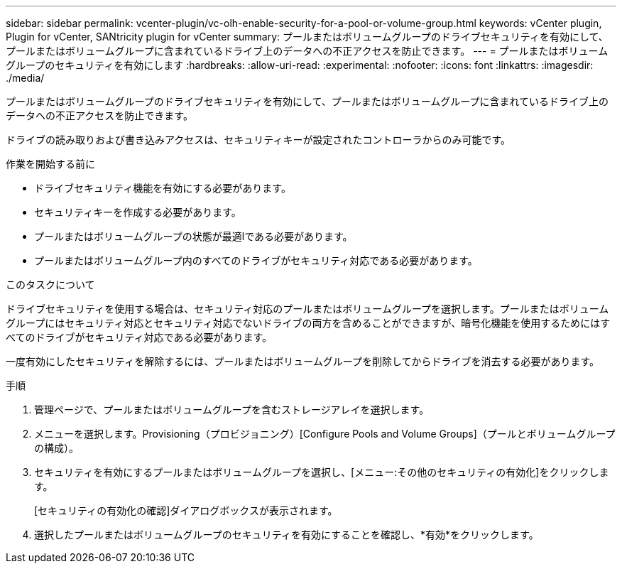 ---
sidebar: sidebar 
permalink: vcenter-plugin/vc-olh-enable-security-for-a-pool-or-volume-group.html 
keywords: vCenter plugin, Plugin for vCenter, SANtricity plugin for vCenter 
summary: プールまたはボリュームグループのドライブセキュリティを有効にして、プールまたはボリュームグループに含まれているドライブ上のデータへの不正アクセスを防止できます。 
---
= プールまたはボリュームグループのセキュリティを有効にします
:hardbreaks:
:allow-uri-read: 
:experimental: 
:nofooter: 
:icons: font
:linkattrs: 
:imagesdir: ./media/


[role="lead"]
プールまたはボリュームグループのドライブセキュリティを有効にして、プールまたはボリュームグループに含まれているドライブ上のデータへの不正アクセスを防止できます。

ドライブの読み取りおよび書き込みアクセスは、セキュリティキーが設定されたコントローラからのみ可能です。

.作業を開始する前に
* ドライブセキュリティ機能を有効にする必要があります。
* セキュリティキーを作成する必要があります。
* プールまたはボリュームグループの状態が最適lである必要があります。
* プールまたはボリュームグループ内のすべてのドライブがセキュリティ対応である必要があります。


.このタスクについて
ドライブセキュリティを使用する場合は、セキュリティ対応のプールまたはボリュームグループを選択します。プールまたはボリュームグループにはセキュリティ対応とセキュリティ対応でないドライブの両方を含めることができますが、暗号化機能を使用するためにはすべてのドライブがセキュリティ対応である必要があります。

一度有効にしたセキュリティを解除するには、プールまたはボリュームグループを削除してからドライブを消去する必要があります。

.手順
. 管理ページで、プールまたはボリュームグループを含むストレージアレイを選択します。
. メニューを選択します。Provisioning（プロビジョニング）[Configure Pools and Volume Groups]（プールとボリュームグループの構成）。
. セキュリティを有効にするプールまたはボリュームグループを選択し、[メニュー:その他のセキュリティの有効化]をクリックします。
+
[セキュリティの有効化の確認]ダイアログボックスが表示されます。

. 選択したプールまたはボリュームグループのセキュリティを有効にすることを確認し、*有効*をクリックします。

